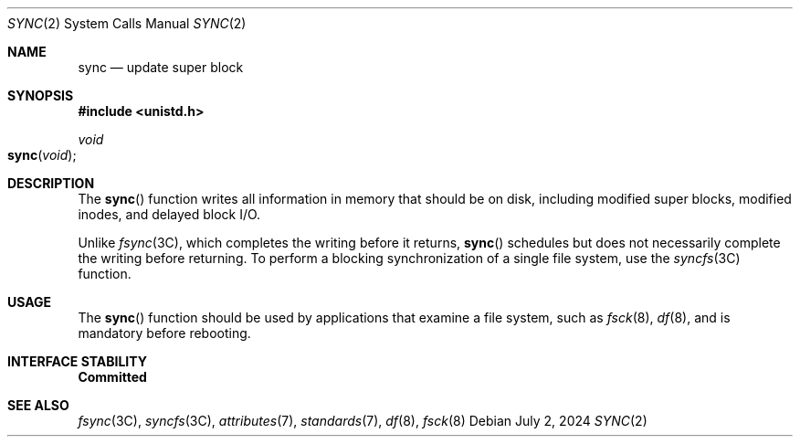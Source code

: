 .\"
.\"  Copyright 1989 AT&T  Copyright (c) 1997, Sun Microsystems, Inc.  All Rights Reserved
.\" Copyright 2024 Oxide Computer Company
.\" The contents of this file are subject to the terms of the Common Development and Distribution License (the "License").  You may not use this file except in compliance with the License.
.\" You can obtain a copy of the license at usr/src/OPENSOLARIS.LICENSE or http://www.opensolaris.org/os/licensing.  See the License for the specific language governing permissions and limitations under the License.
.\" When distributing Covered Code, include this CDDL HEADER in each file and include the License file at usr/src/OPENSOLARIS.LICENSE.  If applicable, add the following below this CDDL HEADER, with the fields enclosed by brackets "[]" replaced with your own identifying information: Portions Copyright [yyyy] [name of copyright owner]
.Dd July 2, 2024
.Dt SYNC 2
.Os
.Sh NAME
.Nm sync
.Nd update super block
.Sh SYNOPSIS
.In unistd.h
.Ft void
.Fo sync
.Fa void
.Fc
.Sh DESCRIPTION
The
.Fn sync
function writes all information in memory that should be on disk, including
modified super blocks, modified inodes, and delayed block I/O.
.Pp
Unlike
.Xr fsync 3C ,
which completes the writing before it returns,
.Fn sync
schedules but does not necessarily complete the writing before returning.
To perform a blocking synchronization of a single file system, use the
.Xr syncfs 3C
function.
.Sh USAGE
The
.Fn sync
function should be used by applications that examine a file system, such as
.Xr fsck 8 ,
.Xr df 8 ,
and is mandatory before rebooting.
.Sh INTERFACE STABILITY
.Sy Committed
.Sh SEE ALSO
.Xr fsync 3C ,
.Xr syncfs 3C ,
.Xr attributes 7 ,
.Xr standards 7 ,
.Xr df 8 ,
.Xr fsck 8
